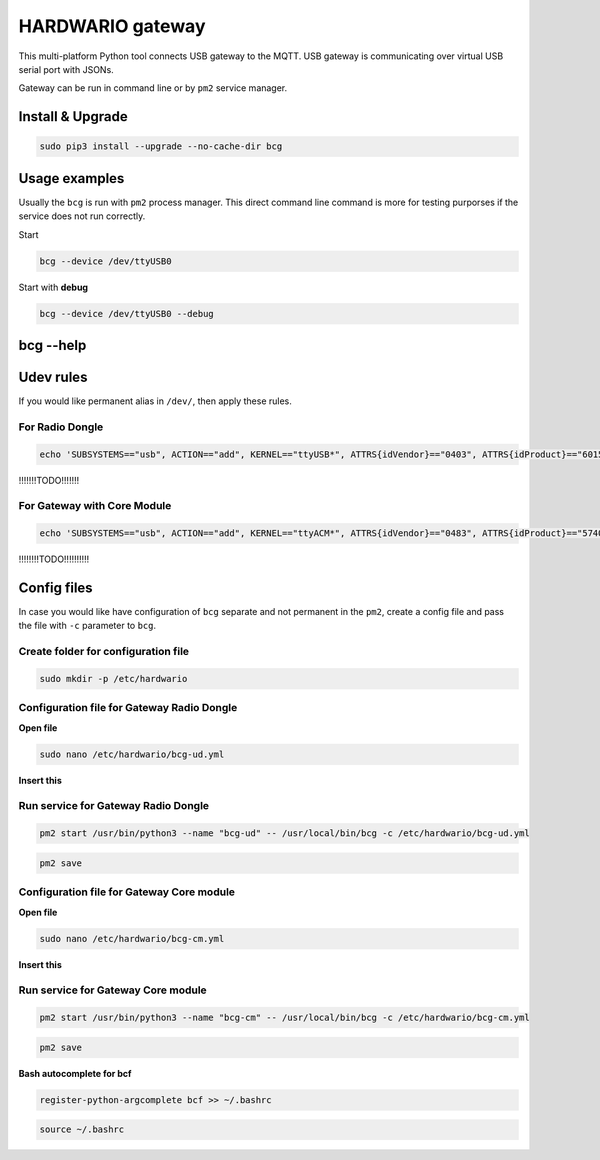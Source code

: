 #################
HARDWARIO gateway
#################

This multi-platform Python tool connects USB gateway to the MQTT. USB gateway is communicating over virtual USB serial port with JSONs.

Gateway can be run in command line or by ``pm2`` service manager.

*****************
Install & Upgrade
*****************

.. code-block:: console

    sudo pip3 install --upgrade --no-cache-dir bcg

**************
Usage examples
**************

Usually the ``bcg`` is run with ``pm2`` process manager. This direct command line command is more for testing purporses if the service does not run correctly.

Start

.. code-block:: console

    bcg --device /dev/ttyUSB0

Start with **debug**

.. code-block:: console

    bcg --device /dev/ttyUSB0 --debug

**********
bcg --help
**********

.. code-block:: console
    :linenos:

    $ bcg --help
    Usage: bcg [OPTIONS] COMMAND [ARGS]...

    HARDWARIO gateway between USB serial port and MQTT broker

    Options:
    -c, --config FILENAME  configuration file (YAML format).
    -d, --device TEXT      device
    -H, --mqtt-host TEXT   MQTT host to connect to (default is 127.0.0.1)
    -P, --mqtt-port TEXT   MQTT port to connect to (default is 1883)
    --no-wait              no wait on connect or reconnect serial port
    --mqtt-username TEXT   MQTT username
    --mqtt-password TEXT   MQTT password
    --mqtt-cafile TEXT     MQTT cafile
    --mqtt-certfile TEXT   MQTT certfile
    --mqtt-keyfile TEXT    MQTT keyfile
    -v, --verbosity LVL    Either CRITICAL, ERROR, WARNING, INFO or DEBUG
    -D, --debug            Print debug messages, same as --verbosity DEBUG.
    --version              Show the version and exit.
    --help                 Show this message and exit.

    Commands:
    devices  Print available devices.
    help     Show help.

**********
Udev rules
**********

If you would like permanent alias in ``/dev/``, then apply these rules.

For Radio Dongle
****************

.. code-block:: console

    echo 'SUBSYSTEMS=="usb", ACTION=="add", KERNEL=="ttyUSB*", ATTRS{idVendor}=="0403", ATTRS{idProduct}=="6015", ATTRS{serial}=="bc-usb-dongle*", SYMLINK+="bcUD%n", TAG+="systemd", ENV{SYSTEMD_ALIAS}="/dev/bcUD%n"'  | sudo tee --append /etc/udev/rules.d/58-bigclown-usb-dongle.rules

!!!!!!!TODO!!!!!!!

For Gateway with Core Module
****************************

.. code-block:: console

    echo 'SUBSYSTEMS=="usb", ACTION=="add", KERNEL=="ttyACM*", ATTRS{idVendor}=="0483", ATTRS{idProduct}=="5740", SYMLINK+="bcCM%n", TAG+="systemd", ENV{SYSTEMD_ALIAS}="/dev/bcCM%n"' | sudo tee --append /etc/udev/rules.d/59-bigclown-core-module.rules

!!!!!!!!TODO!!!!!!!!!!

************
Config files
************

In case you would like have configuration of ``bcg`` separate and not permanent in the ``pm2``, create a config file and pass the file with ``-c`` parameter to ``bcg``.

Create folder for configuration file
************************************

.. code-block:: console

    sudo mkdir -p /etc/hardwario

Configuration file for Gateway Radio Dongle
*******************************************

**Open file**

.. code-block:: console

    sudo nano /etc/hardwario/bcg-ud.yml

**Insert this**

.. code-block:: console
    :linenos:

    device: /dev/bcUD0
    name: "usb-dongle"
    mqtt:
        host: localhost
        port: 1883

Run service for Gateway Radio Dongle
************************************

.. code-block:: console

    pm2 start /usr/bin/python3 --name "bcg-ud" -- /usr/local/bin/bcg -c /etc/hardwario/bcg-ud.yml

.. code-block:: console

    pm2 save

Configuration file for Gateway Core module
******************************************

**Open file**

.. code-block:: console

    sudo nano /etc/hardwario/bcg-cm.yml

**Insert this**

.. code-block:: console
    :linenos:

    device: /dev/bcCM0
    name: "core-module"
    mqtt:
        host: localhost
        port: 1883

Run service for Gateway Core module
***********************************

.. code-block:: console

    pm2 start /usr/bin/python3 --name "bcg-cm" -- /usr/local/bin/bcg -c /etc/hardwario/bcg-cm.yml

.. code-block:: console

    pm2 save

**Bash autocomplete for bcf**

.. code-block:: console

    register-python-argcomplete bcf >> ~/.bashrc

.. code-block:: console

    source ~/.bashrc

